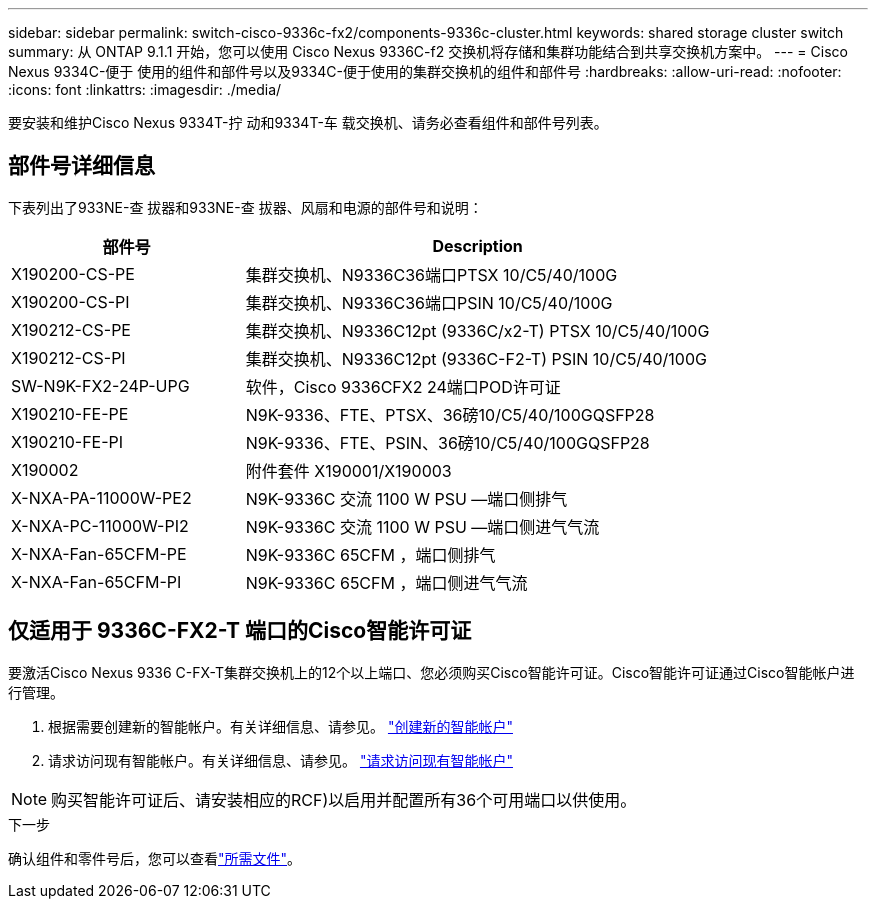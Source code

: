 ---
sidebar: sidebar 
permalink: switch-cisco-9336c-fx2/components-9336c-cluster.html 
keywords: shared storage cluster switch 
summary: 从 ONTAP 9.1.1 开始，您可以使用 Cisco Nexus 9336C-f2 交换机将存储和集群功能结合到共享交换机方案中。 
---
= Cisco Nexus 9334C-便于 使用的组件和部件号以及9334C-便于使用的集群交换机的组件和部件号
:hardbreaks:
:allow-uri-read: 
:nofooter: 
:icons: font
:linkattrs: 
:imagesdir: ./media/


[role="lead"]
要安装和维护Cisco Nexus 9334T-拧 动和9334T-车 载交换机、请务必查看组件和部件号列表。



== 部件号详细信息

下表列出了933NE-查 拔器和933NE-查 拔器、风扇和电源的部件号和说明：

[cols="1,2"]
|===
| 部件号 | Description 


 a| 
X190200-CS-PE
 a| 
集群交换机、N9336C36端口PTSX 10/C5/40/100G



 a| 
X190200-CS-PI
 a| 
集群交换机、N9336C36端口PSIN 10/C5/40/100G



 a| 
X190212-CS-PE
 a| 
集群交换机、N9336C12pt (9336C/x2-T) PTSX 10/C5/40/100G



 a| 
X190212-CS-PI
 a| 
集群交换机、N9336C12pt (9336C-F2-T) PSIN 10/C5/40/100G



 a| 
SW-N9K-FX2-24P-UPG
 a| 
软件，Cisco 9336CFX2 24端口POD许可证



 a| 
X190210-FE-PE
 a| 
N9K-9336、FTE、PTSX、36磅10/C5/40/100GQSFP28



 a| 
X190210-FE-PI
 a| 
N9K-9336、FTE、PSIN、36磅10/C5/40/100GQSFP28



 a| 
X190002
 a| 
附件套件 X190001/X190003



 a| 
X-NXA-PA-11000W-PE2
 a| 
N9K-9336C 交流 1100 W PSU —端口侧排气



 a| 
X-NXA-PC-11000W-PI2
 a| 
N9K-9336C 交流 1100 W PSU —端口侧进气气流



 a| 
X-NXA-Fan-65CFM-PE
 a| 
N9K-9336C 65CFM ，端口侧排气



 a| 
X-NXA-Fan-65CFM-PI
 a| 
N9K-9336C 65CFM ，端口侧进气气流

|===


== 仅适用于 9336C-FX2-T 端口的Cisco智能许可证

要激活Cisco Nexus 9336 C-FX-T集群交换机上的12个以上端口、您必须购买Cisco智能许可证。Cisco智能许可证通过Cisco智能帐户进行管理。

. 根据需要创建新的智能帐户。有关详细信息、请参见。 https://id.cisco.com/signin/register["创建新的智能帐户"^]
. 请求访问现有智能帐户。有关详细信息、请参见。 https://id.cisco.com/oauth2/default/v1/authorize?response_type=code&scope=openid%20profile%20address%20offline_access%20cci_coimemberOf%20email&client_id=cae-okta-web-gslb-01&state=s2wvKDiBja__7ylXonWrq8w-FAA&redirect_uri=https%3A%2F%2Frpfa.cloudapps.cisco.com%2Fcb%2Fsso&nonce=qO6s3cZE5ZdhC8UKMEfgE6fbu3mvDJ8PTw5jYOp6z30["请求访问现有智能帐户"^]



NOTE: 购买智能许可证后、请安装相应的RCF)以启用并配置所有36个可用端口以供使用。

.下一步
确认组件和零件号后，您可以查看link:required-documentation-9336c-cluster.html["所需文件"]。
